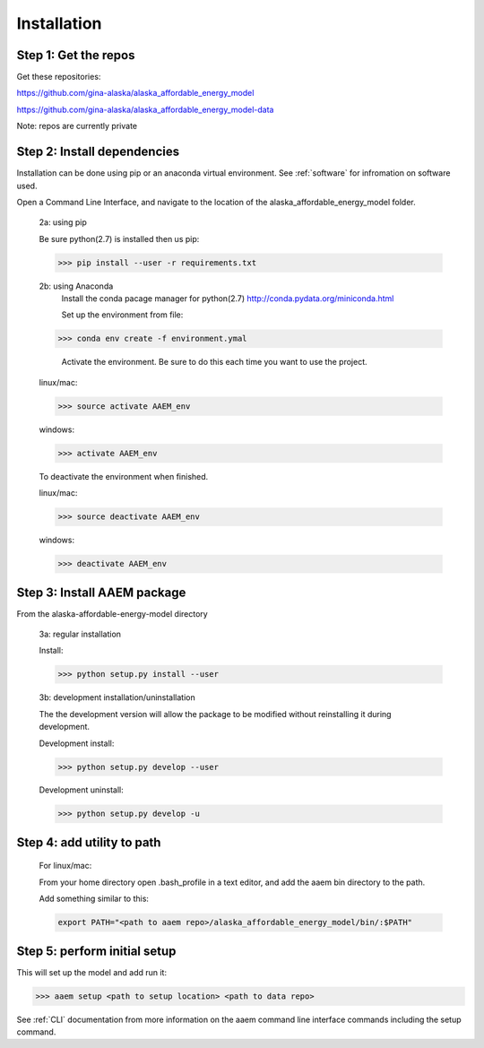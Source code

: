 ************
Installation
************



Step 1: Get the repos
======================

Get these repositories:

https://github.com/gina-alaska/alaska_affordable_energy_model

https://github.com/gina-alaska/alaska_affordable_energy_model-data

Note: repos are currently private 

Step 2: Install dependencies 
============================

Installation can be done using pip or an anaconda virtual environment. See :ref:`software` for infromation on software used.


Open a Command Line Interface, and navigate to the location of the alaska_affordable_energy_model folder.

    2a: using pip
	
    Be sure python(2.7) is installed then us pip:
	
    >>> pip install --user -r requirements.txt
    

    2b: using Anaconda
	Install the conda pacage manager for python(2.7) http://conda.pydata.org/miniconda.html

	Set up the environment from file:
	
    >>> conda env create -f environment.ymal

	Activate the environment. Be sure to do this each time you want to use the project. 
	
    linux/mac: 
    
    >>> source activate AAEM_env

    windows:
    
    >>> activate AAEM_env

    To deactivate the environment when finished.
	
    linux/mac: 
    
    >>> source deactivate AAEM_env
    
    windows: 
    
    >>> deactivate AAEM_env



Step 3: Install AAEM package
============================

From the alaska-affordable-energy-model directory 

    3a: regular installation
	
    Install:
     
    >>> python setup.py install --user

    3b: development installation/uninstallation 
	
    The the development version  will allow the package to be modified without reinstalling it during development. 

    Development install: 
    
    >>> python setup.py develop --user
    
    Development uninstall: 
    
    >>> python setup.py develop -u

	
Step 4: add utility to path
===========================

    For linux/mac:
    
    From your home directory open .bash_profile in a text editor, and add the aaem bin directory to the path.

    Add something similar to this:
    
    .. code-block:: bash

        export PATH="<path to aaem repo>/alaska_affordable_energy_model/bin/:$PATH"
	
Step 5: perform initial setup 
=============================

This will set up the model and add run it:

>>> aaem setup <path to setup location> <path to data repo>

See :ref:`CLI` documentation from more information on the aaem command line interface commands including the setup command.
